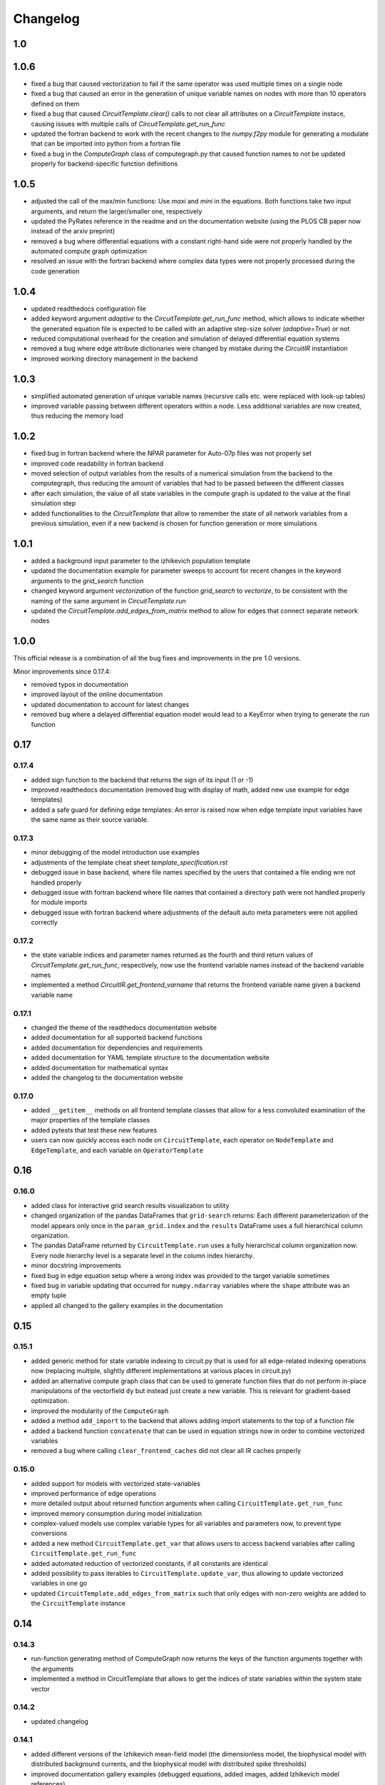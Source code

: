 Changelog
=========

1.0
---

1.0.6
-----

- fixed a bug that caused vectorization to fail if the same operator was used multiple times on a single node
- fixed a bug that caused an error in the generation of unique variable names on nodes with more than 10 operators defined on them
- fixed a bug that caused `CircuitTemplate.clear()` calls to not clear all attributes on a `CircuitTemplate` instace, causing issues with multiple calls of `CircuitTemplate.get_run_func`
- updated the fortran backend to work with the recent changes to the `numpy.f2py` module for generating a modulate that can be imported into python from a fortran file
- fixed a bug in the `ComputeGraph` class of computegraph.py that caused function names to not be updated properly for backend-specific function definitions

1.0.5
-----

- adjusted the call of the max/min functions: Use `maxi` and `mini` in the equations. Both functions take two input arguments, and return the larger/smaller one, respectively
- updated the PyRates reference in the readme and on the documentation website (using the PLOS CB paper now instead of the arxiv preprint)
- removed a bug where differential equations with a constant right-hand side were not properly handled by the automated compute graph optimization
- resolved an issue with the fortran backend where complex data types were not properly processed during the code generation

1.0.4
-----

- updated readthedocs configuration file
- added keyword argument `adaptive` to the `CircuitTemplate.get_run_func` method, which allows to indicate whether the generated equation file is expected to be called with an adaptive step-size solver (`adaptive=True`) or not
- reduced computational overhead for the creation and simulation of delayed differential equation systems
- removed a bug where edge attribute dictionaries were changed by mistake during the `CircuitIR` instantiation
- improved working directory management in the backend

1.0.3
-----

- simplified automated generation of unique variable names (recursive calls etc. were replaced with look-up tables)
- improved variable passing between different operators within a node. Less additional variables are now created, thus reducing the memory load

1.0.2
-----

- fixed bug in fortran backend where the NPAR parameter for Auto-07p files was not properly set
- improved code readability in fortran backend
- moved selection of output variables from the results of a numerical simulation from the backend to the computegraph, thus reducing the amount of variables that had to be passed between the different classes
- after each simulation, the value of all state variables in the compute graph is updated to the value at the final simulation step
- added functionalities to the `CircuitTemplate` that allow to remember the state of all network variables from a previous simulation, even if a new backend is chosen for function generation or more simulations

1.0.1
-----

- added a background input parameter to the izhikevich population template
- updated the documentation example for parameter sweeps to account for recent changes in the keyword arguments to the `grid_search` function
- changed keyword argument `vectorization` of the function `grid_search` to `vectorize`, to be consistent with the naming of the same argument in `CircuitTemplate.run`
- updated the `CircuitTemplate.add_edges_from_matrix` method to allow for edges that connect separate network nodes

1.0.0
-----

This official release is a combination of all the bug fixes and improvements in the
pre 1.0 versions.

Minor improvements since 0.17.4:

- removed typos in documentation
- improved layout of the online documentation
- updated documentation to account for latest changes
- removed bug where a delayed differential equation model would lead to a KeyError when trying to generate the run function

0.17
----

0.17.4
~~~~~~

- added sign function to the backend that returns the sign of its input (1 or -1)
- improved readthedocs documentation (removed bug with display of math, added new use example for edge templates)
- added a safe guard for defining edge templates: An error is raised now when edge template input variables have the
  same name as their source variable.

0.17.3
~~~~~~

- minor debugging of the model introduction use examples
- adjustments of the template cheat sheet `template_specification.rst`
- debugged issue in base backend, where file names specified by the users that contained a file ending wre not handled properly
- debugged issue with fortran backend where file names that contained a directory path were not handled properly for module imports
- debugged issue with fortran backend where adjustments of the default auto meta parameters were not applied correctly

0.17.2
~~~~~~

- the state variable indices and parameter names returned as the fourth and third return values of `CircuitTemplate.get_run_func`, respectively, now use the frontend variable names instead of the backend variable names
- implemented a method `CircuitIR.get_frontend_varname` that returns the frontend variable name given a backend variable name

0.17.1
~~~~~~

- changed the theme of the readthedocs documentation website
- added documentation for all supported backend functions
- added documentation for dependencies and requirements
- added documentation for YAML template structure to the documentation website
- added documentation for mathematical syntax
- added the changelog to the documentation website

0.17.0
~~~~~~

-  added ``__getitem__`` methods on all frontend template classes that
   allow for a less convoluted examination of the major properties of
   the template classes
-  added pytests that test these new features
-  users can now quickly access each node on ``CircuitTemplate``, each
   operator on ``NodeTemplate`` and ``EdgeTemplate``, and each variable
   on ``OperatorTemplate``

0.16
----

0.16.0
~~~~~~

-  added class for interactive grid search results visualization to
   utility
-  changed organization of the pandas DataFrames that ``grid-search``
   returns: Each different parameterization of the model appears only
   once in the ``param_grid.index`` and the ``results`` DataFrame uses a
   full hierarchical column organization.
-  The pandas DataFrame returned by ``CircuitTemplate.run`` uses a fully
   hierarchical column organization now: Every node hierarchy level is a
   separate level in the column index hierarchy.
-  minor docstring improvements
-  fixed bug in edge equation setup where a wrong index was provided to
   the target variable sometimes
-  fixed bug in variable updating that occurred for ``numpy.ndarray``
   variables where the ``shape`` attribute was an empty tuple
-  applied all changed to the gallery examples in the documentation

0.15
----

0.15.1
~~~~~~

-  added generic method for state variable indexing to circuit.py that
   is used for all edge-related indexing operations now (replacing
   multiple, slightly different implementations at various places in
   circuit.py)
-  added an alternative compute graph class that can be used to generate
   function files that do not perform in-place manipulations of the
   vectorfield ``dy`` but instead just create a new variable. This is
   relevant for gradient-based optimization.
-  improved the modularity of the ``ComputeGraph``
-  added a method ``add_import`` to the backend that allows adding
   import statements to the top of a function file
-  added a backend function ``concatenate`` that can be used in equation
   strings now in order to combine vectorized variables
-  removed a bug where calling ``clear_frontend_caches`` did not clear
   all IR caches properly

0.15.0
~~~~~~

-  added support for models with vectorized state-variables
-  improved performance of edge operations
-  more detailed output about returned function arguments when calling
   ``CircuitTemplate.get_run_func``
-  improved memory consumption during model initialization
-  complex-valued models use complex variable types for all variables
   and parameters now, to prevent type conversions
-  added a new method ``CircuitTemplate.get_var`` that allows users to
   access backend variables after calling
   ``CircuitTemplate.get_run_func``
-  added automated reduction of vectorized constants, if all constants
   are identical
-  added possibility to pass iterables to
   ``CircuitTemplate.update_var``, thus allowing to update vectorized
   variables in one go
-  updated ``CircuitTemplate.add_edges_from_matrix`` such that only
   edges with non-zero weights are added to the ``CircuitTemplate``
   instance

0.14
----

0.14.3
~~~~~~

-  run-function generating method of ComputeGraph now returns the keys
   of the function arguments together with the arguments
-  implemented a method in CircuitTemplate that allows to get the
   indices of state variables within the system state vector

0.14.2
~~~~~~

-  updated changelog

0.14.1
~~~~~~

-  added different versions of the Izhikevich mean-field model (the
   dimensionless model, the biophysical model with distributed
   background currents, and the biophysical model with distributed spike
   thresholds)
-  improved documentation gallery examples (debugged equations, added
   images, added Izhikevich model references)

0.14.0
~~~~~~

-  added Heun’s method as a new differential equation solver method
-  Heun’s method was integrated with all backends
-  a test was added that ensures correct functionality of Heun’s method
-  the usage of the method is demonstrated in the simulations gallery
   example
-  added hyperlinks to websites explaining the different numerical
   solvers in the gallery example
-  improved the backend implementation of choosing between different
   solvers (less code overlap between backends now)

0.13
----

0.13.0
~~~~~~

-  added support for delayed differential equation (DDE) systems
-  a function ``past(y, tau)`` is now available for any backend that
   allows to evaluate a state variable ``y`` at time ``t-tau``
-  edges with discrete delays that are to be used in combination with an
   adaptive step-size solver are translated into ``past`` calls
-  a gallery example was added that demonstrates how to interface the
   Python package ``ddeint`` via a DDE system generated by PyRates
-  the Julia backend received support for performing DDE simulations
   from within PyRates via its interface to ``DifferentialEquations.jl``

0.12
----

0.12.2
~~~~~~

-  debugged latex equation error in Izhikevich model gallery example
-  bugfix in julia backend where a wrong file ending was provided
-  added new pytests for the izhikevich model, the python model
   definition interface and the CircuitIR translation
-  updated the readme
-  added a new QIF model template that includes conductance-based
   synapses

0.12.1
~~~~~~

-  added gallery example for the izhikevich mean-field model
-  updated readme
-  updated changelog
-  updated default parameterization of the izhikevich model

0.12.0
~~~~~~

-  added a matlab backend (mainly for code generation, since simulations
   are very slow due to array conversion between numpy and matlab)
-  added a mean-field model of the Izhikevich neuron
-  small bug fixes

   -  removed an issue of the fortran interface to Auto-07p that led to
      wrong function argument indices being generated
   -  removed an issue with synaptic weights of -1 being converted to 1
   -  removed a compatibility issue between old and new versions of the
      ‘to_yaml’ methods

-  added the natural logarithm ‘log’ as backend function

0.11
----

0.11.1
~~~~~~

-  removed bug where vectorized circuits with multiple edges to the same
   target wre not resolved correctly
-  removed bug where creating deepcopies of a ``CircuitTemplate`` raised
   an error for scalar-valued models
-  added a new gallery example demonstrating different ways of adding
   delays to models
-  added a new gallery example demonstrating the different options to
   optimize run times of numerical simulations

0.11.0
~~~~~~

-  added support for complex-valued systems
-  added model templates for the kuramoto order parameter and the theta
   neuron model
-  added model templates for the van der pol oscillator and the
   stuart-landau oscillator
-  added support for Python 3.9
-  added new example galleries
-  extended pytest library
-  added the ``CircuitTemplate.to_yaml`` method that allows to save a
   given ``CircuiTemplate`` instance to a YAML definition file
-  added the ``CircuitTemplate.add_edges_from_matrix`` method that
   allows to connect nodes in a ``CircuiTemplate`` instance via
   connectivity matrices
-  deleted old, deprecated code fragments
-  removed the dependecy on pyparsing

0.10
----

0.10.1
~~~~~~

-  updates to changelog and setup.py

0.10.0
~~~~~~

-  reworked features:

   -  Restructured backend

      -  new backends (torch, Julia)
      -  sympy-based equation parsing
      -  improved compute graph
      -  improved generation of run functions from compute graphs

   -  Improved frontend

      -  easier imports
      -  additional convenience functions for simulations
      -  less steps from model definition to simulation
      -  reduced syntax for model definitions

   -  Removed utility package

      -  utility packages for parameter optimization, signal analysis
         and visualization have been removed from the pyrates main
         package
      -  most utility functionalities have been moved to separate
         repositories of the pyrates-neuroscience organization
      -  less package requirements

   -  new model templates

      -  improved structure of the model templates
      -  New model templates and documentation examples
      -  new example galleries and jupyter notebooks with hands-on use
         examples

0.9
---

0.9.6
~~~~~

-  Reworked features:

   -  ``CircuitIR._add_edge_buffer()`` was re-worked, such that the
      algorithm that translates gamma-kernel convolutions for edges into
      ODE systems is more transparent and computationally less expensive
   -  additionally improved the source code documentation of
      ``CircuitIR._add_edge_buffer()``
   -  removed unnecessary copying/indexing operations of original edge
      source variable

0.9.5
~~~~~

-  Bug fixes:

   -  fixed a bug in ``CircuitIR._add_edge_buffer()`` that caused a
      mix-up between edges when data was transferred from the originial
      output into the buffer variables.

-  Performance improvements:

   -  zero-weight edges are now removed much earlier in the compilation
      process, thus reducing compilation time.

0.9.4
~~~~~

-  Bug fixes:

   -  fixed a bug in ``CircuitIR._add_edge_buffer()`` that caused a
      mix-up between edges when some outputs of a node had delays while
      others had not.

-  Usability improvements:

   -  changed ``CircuitIR.vectorize_edges()`` in circuit.py such that
      zero-weight edges are removed during the vectorization, even if
      they have a delay defined on them (previously, defining a delay on
      a zero-weight edge kept that edge in the graph).

0.9.3
~~~~~

-  Documentation changes:

   -  corrected mistake in the documentation of
      ``pyrates.ir.circuit.CircuitIR.add_edge_buffer()``, where
      arguments that refer to the source variable of an edge, where
      erroneously described as target variable information.

-  Bug fixes:

   -  fixed bug in ``pyrates.ir.circuit.CircuitIR.add_edge_buffer()``
      where the conversion from discrete delays to gamma-kernel
      convolutions led to a mix-up between different edges in some
      special cases.
   -  fixed bug in
      ``pyrates.utility.pyauto.PyAuto._start_from_solution()`` where
      certain special solution branches from Auto-07p could not be
      properly handled

-  Usability improvements:

   -  changed ``pyrates.utility.grid_search.adapt_circuit()`` such that
      node properties are always deep-copied before they are changed.
      This allows users to change the values of parameters on specific
      node operators, even though that exact same operator has been used
      to define multiple nodes in the network. Previously, changing the
      value of the parameter on one node led to changes on all other
      nodes as well.
   -  improved stability and usability of
      ``pyrates.utility.visualization.Interactive2DParamPlot``. A title
      for the 2D plot can now be passed, a colorbar is added, and the
      location of the axis ticks of the 2D plot was improved

0.9.2
~~~~~

-  Documentation updates:

   -  all Jansen-Rit model introductions where changed to track the
      excitatory and inhibitory post-synaptic potentials of the
      pyramidal cell population as output variables. Their difference
      provides the average membrane potential of the pyramidal cells.
   -  Changed documentation jupyter notebooks etc. to account for
      Jansen-Rit model definition change (see below).
   -  adjusted ``qif_fold.py`` to delete all temporary files created by
      auto-07p

-  model templates updates:

   -  added a 3 population model to the qif model templates in
      ``simple_montbrio.yaml``
   -  added qif population template with mono-exponential synaptic
      depression to ``simple_montbrio.yaml``
   -  added a new model template to ``simple_montbrio.yaml`` which
      provides a QIF population with mono-exponential spike-frequency
      adaptation
   -  added bi-exponential short-term adaptation descriptions to QIF
      models in ``simple_montbrio.yaml``
   -  small change to the Jansen-Rit model definition: I removed the
      observer operator. To investigate the PC membrane potential,
      please record both PSP variables at the PC population and plot
      their sum. This has been changed accordingly in all corresponding
      examples.

-  PyAuto related updates:

   -  altered the ``pyrates.utility.pyauto.PyAuto.to_file`` method.
      Additional keyword arguments that are provided by the user are now
      stored in a dictionary under ``additional_attributes``. Loading a
      pyauto instance via ``from_file`` will thus create an attribute
      ``additional_attributes`` on the instances, which will contain all
      the keyword arguments as a dictionary.
   -  debugged the ``pyrates.utility.pyauto.get_from_solutions`` method.
      Previously, providing more than one attribute key resulted in the
      method using an erroneous list comprehension style. This was fixed
      now. Providing multiple keys now results in the method returning a
      list of lists.
   -  changed the way automatic re-runs of starting points computed by
      auto are detected by ``pyrates.utility.pyauto.PyAuto``
   -  fixed problem with extracting a solution from auto via the method
      ``pyrates.utility.pyauto.PyAuto.get_solution()``. Apparently,
      sometimes the function call ``solution_branch(solution_key)`` does
      not work and throws an attribute error. I implemented a work
      around for this inconsistency in the Python interface for
      auto-07p.
   -  changed ``pyrates.utility.pyauto.continue_period_doubling_bf`` to
      return a list that contains the names of all period doubling
      continuations performed with the pyauto instance that is returned
      as a second return value
   -  now catching an error in the plotting-related method
      ``pyrates.utility.pyauto.PyAuto._get_line_collection``, if the
      ``x`` argument is a vector of length 1
   -  debugged ``pyrates.utility.pyauto.PyAuto.get_point_idx()``.
      Sometimes, when auto-07p failed to locate the new fixed point of a
      steady-state solution, it retries the previous step. PyAuto could
      not recognize the auto-07p diagnostic output for such cases. Now
      it can.
   -  improved period doubling continuation in
      ``pyrates.utility.pyauto.py``. Only solution branches with new PD
      bifurcations are saved for plotting etc.
   -  adjusted ``pyrates.utility.pyauto.PyAuto.plot_continuation``
      method such that it can be used to plot continuations of the time
      parameter “PAR(14)”
   -  adjusted ``pyrates.utility.pyauto.PyAuto.plot_trajectory`` to be
      able to plot phase space trajectories of explicit time
      continuations (continuations in “PAR(14)”)
   -  adjusted the return values of the
      ``pyrates.utility.pyauto.fractal_dimension`` method for its
      extreme cases. If the sum of the lyapunov spectrum is positive,
      return the number of lyapunov exponents. If the largest lyapunov
      exponent is smaller or equal to zero, use the normal formula.
   -  added a ``cutoff`` argument to the
      ``pyrates.utility.pyauto.PyAuto.plot_trajectory`` method that
      allows to cut off initial transients within the time window from
      ``t=0`` until ``t=cutoff``.
   -  implemented speed-up of
      ``pyrates.utility.pyauto.PyAuto.get_eigenvalues()`` method and
      fixed two bugs with the method that (1) led to an empty list being
      returned, and (2) caused the method to fail when applied to a
      steady-state solution
   -  improved continuation of period doubling cascades via
      ``pyrates.utility.pyauto.continue_period_doubling_bf()``: It
      recognizes now which branches it had already switched to at period
      doubling bifurcations. Reduces the number of overall continuations
   -  added the possibility to pass the installation directory of
      auto-07p to ``pyrates.utility.pyauto.PyAuto``,
      ``pyrates.utility.pyauto.PyAuto.from_file`` and
      ``pyrates.ir.circuit.CircuitIR.to_pyauto()``. This makes it easier
      to install auto-07p, since the users do not have to manupilate
      system path variables themselfes anymore
   -  debugged counting of already calculated parameter continuations in
      ``pyrates.utility.pyauto.PyAuto``
   -  adjusted the ``pyrates.ir.circuit.CircuitIR.clear()`` method
      together with the
      ``pyrates.backend.fortran_backend.FortranBackend.clear()`` method
      to remove all temporary files created by us or auto-07p during the
      model compilation and execution.

-  grid-search updates:

   -  added a warning to the
      ``pyrates.utility.grid_search.grid_search()`` function if a
      certain parameter is not found in the model
   -  improved interface between
      ``pyrates.utility.grid_search.grid_search()`` function and
      ``pyrates.utility.grid_search.ClusterGridsearch`` class
   -  added a keyword argument ``clear`` to ``grid_search`` that
      prevents removal of temporary files if set to ``False``

-  visualization updates:

   -  improved the interactive 2D plot in
      ``pyrates.utility.visualization.py``
   -  Debugging of
      ``pyrates.utility.visualization.Interactive2DParamPlot``:
      retrieving the column index of each column name now handles
      multi-column Dataframes correctly.

-  backend updates:

   -  replaced “is” comparisons with “==” comparisons where appropriate

-  evolutionary optimization updates:

   -  changed the way model ids are sampled in
      ``pyrates.utility.genetic_algorithm.DifferentialEvolutionAlgorithm``.
      With the old method, multiple workers sometimes generated models
      with equal IDs, leading to errors.
   -  added an argument to
      ``pyrates.utility.genetic_algorithm.DifferentialEvolutionAlgorithm.run()``
      that allows to suppress runtime warnings.

-  intermediate representation updates:

   -  fixed a bug in ``pyrates.ir.circuit.CircuitIR._add_edge_buffer()``
      that led to a wrong association between node indices and node
      variables in cases where multiple delayed edges with different
      delay profiles had to be handled. This mostly affected
      grid-searches over delay distribution parameters.
   -  passed the ``verbose`` argument of
      ``pyrates.ir.circuit.CircuitIR.run()`` to the backend run
      function. Now all printed output of PyRates can be muted.

0.9.1
~~~~~

-  Updated documentation
-  Removed conversion function register, because the functions were not
   used and made the code unnecessarily complicated

   -  might be replaced by a graph-based conversion path-finder in the
      future, if necessary

-  Extended support for loading circuits from and saving to files

   -  supported formats: ``yaml``, ``pickle``
   -  supported classes: templates

-  Removed all imports in ``pyrates.utility.__init__.py`` for increased
   stability. Previously, importing something from ``pyrates.utility``,
   would have required a user to install optional packages that might
   not have been needed. Now all utility functions need to be imported
   from sub-files in the ``pyrates.utility`` module instead of directly
   from the module.
-  Added optional install collection ``tests`` that includes all
   packages necessary to run the tests. Also restricted the travis CI
   build to use only the tests installation instead of the full
   installation.
-  Added feature to pass a dictionary to ``CircuitTemplate.apply()`` in
   order to adapt values of variables on the fly. This behaviour was
   already supported by all other parts of the hierarchy, only circuits
   missed out until now.

0.9.0
~~~~~

-  Added experimental support for multiple source variables per edge

   -  edges can either have multiple input variable from the same input
      node, or
   -  they can have additional (“modulating”) input from any node in the
      network

-  Added experimental support for Fortran code creation backend
-  Edge delays can now be transformed into delay distributions via
   convoluted Gamma-Kernels based on differential equation using a mean
   and spread parameter for the delay
-  various performance improvements

0.8
---

0.8.2 Included bug fixes from jajcayn:
~~~~~~~~~~~~~~~~~~~~~~~~~~~~~~~~~~~~~~

-  Allow to initialise CircuitTemplate with instances of
   ``EdgeTemplate`` instead of a template path, previous behaviour is
   unaffected.
-  Fix writing graph to the file by passing ``_format`` along until the
   end

0.8.1 Improved cluster distribution and bug fixes
~~~~~~~~~~~~~~~~~~~~~~~~~~~~~~~~~~~~~~~~~~~~~~~~~

-  updated tensorflow dependency to >=2.0, fixes some dependency
   problems
-  Improved cluster distribution system, available under
   ``pyrates.utility.grid_search``
-  New feature: model optimization with genetic algorithms, available
   under ``pyrates.utility.genetic_algorithm``
-  Miscellaneous bug fixes

0.8.0
~~~~~

-  removed version ID numbers of operator/node instances in the
   intermediate representation. I.e. a node label ``mynode`` was
   previously renamed to ``mynode.0`` and will now keep it’s original
   label.
-  moved all functionality of ComputeGraph into CircuitIR, which is now
   the main interface for the backend.

   -  ``CircuitIR`` now has a ``.compile`` method that performs all
      vectorization and transformation into the computable backend form.

-  vectorization will transform all nodes into instances of
   ``VectorizedNodeIR`` that have labels like ``vector_nodeX`` with X
   being a integer index. The map between old nodes and vectorized nodes
   with respective index is saved in the ``label_map`` dictionary
   attribute of the ``CircuitIR``
-  When adding input or sampling output of a network with multiple
   stacked levels of circuits, you can now use ``all`` to get all nodes
   within that particular level. For example
   ``mysubcircuit1/all/mynode`` will get all nodes with label ``mynode``
   that are in one level of sub-circuits below ``mysubcircuit``.
-  Tensorflow support now relies on the current 2.0 release candidate
   ``tensorflow-2.0-rc``
-  Added optional install requirements via ``extras_require`` in
   setup.py
